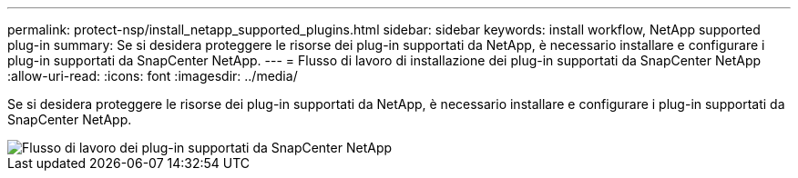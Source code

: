 ---
permalink: protect-nsp/install_netapp_supported_plugins.html 
sidebar: sidebar 
keywords: install workflow, NetApp supported plug-in 
summary: Se si desidera proteggere le risorse dei plug-in supportati da NetApp, è necessario installare e configurare i plug-in supportati da SnapCenter NetApp. 
---
= Flusso di lavoro di installazione dei plug-in supportati da SnapCenter NetApp
:allow-uri-read: 
:icons: font
:imagesdir: ../media/


[role="lead"]
Se si desidera proteggere le risorse dei plug-in supportati da NetApp, è necessario installare e configurare i plug-in supportati da SnapCenter NetApp.

image::../media/scc_install_configure_workflow.gif[Flusso di lavoro dei plug-in supportati da SnapCenter NetApp]
